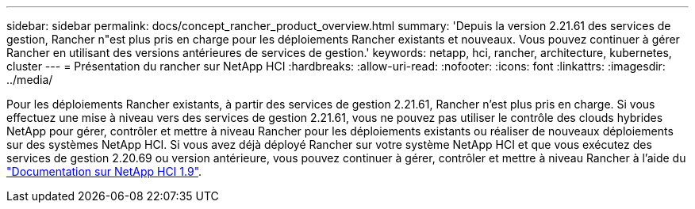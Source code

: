 ---
sidebar: sidebar 
permalink: docs/concept_rancher_product_overview.html 
summary: 'Depuis la version 2.21.61 des services de gestion, Rancher n"est plus pris en charge pour les déploiements Rancher existants et nouveaux. Vous pouvez continuer à gérer Rancher en utilisant des versions antérieures de services de gestion.' 
keywords: netapp, hci, rancher, architecture, kubernetes, cluster 
---
= Présentation du rancher sur NetApp HCI
:hardbreaks:
:allow-uri-read: 
:nofooter: 
:icons: font
:linkattrs: 
:imagesdir: ../media/


[role="lead"]
Pour les déploiements Rancher existants, à partir des services de gestion 2.21.61, Rancher n'est plus pris en charge. Si vous effectuez une mise à niveau vers des services de gestion 2.21.61, vous ne pouvez pas utiliser le contrôle des clouds hybrides NetApp pour gérer, contrôler et mettre à niveau Rancher pour les déploiements existants ou réaliser de nouveaux déploiements sur des systèmes NetApp HCI. Si vous avez déjà déployé Rancher sur votre système NetApp HCI et que vous exécutez des services de gestion 2.20.69 ou version antérieure, vous pouvez continuer à gérer, contrôler et mettre à niveau Rancher à l'aide du http://docs.netapp.com/us-en/hci19/docs/concept_rancher_product_overview.html["Documentation sur NetApp HCI 1.9"^].
